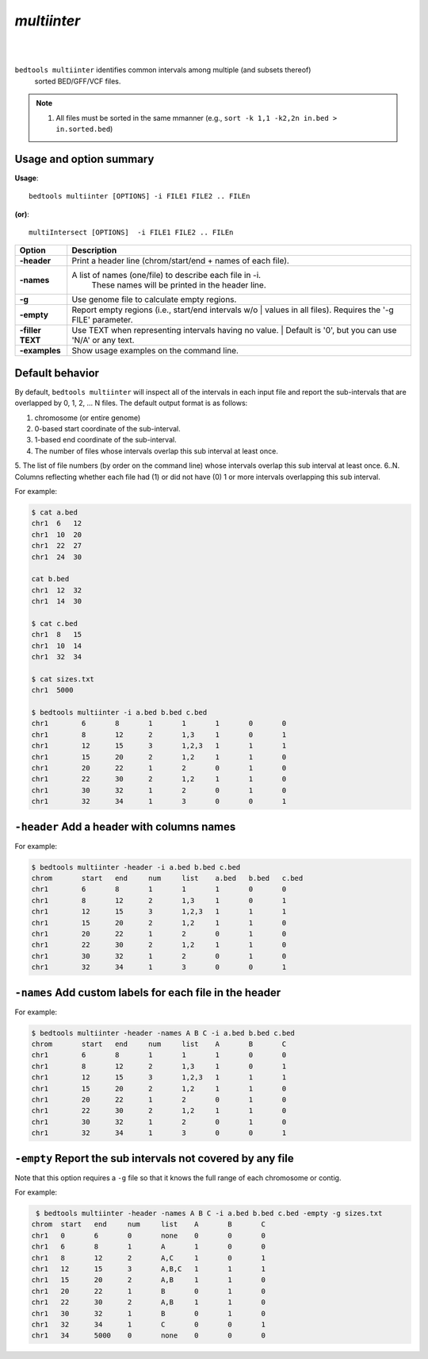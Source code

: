 .. _multiinter:

###############
*multiinter*
###############

|

.. image:: ../images/tool-glyphs/multiinter-glyph.png 
    :width: 600pt 

|

``bedtools multiinter`` identifies common intervals among multiple (and subsets thereof)
	 sorted BED/GFF/VCF files. 

.. note::

  1. All files must be sorted in the same mmanner (e.g., ``sort -k 1,1 -k2,2n in.bed > in.sorted.bed``)



===============================
Usage and option summary
===============================
**Usage**:
::

  bedtools multiinter [OPTIONS] -i FILE1 FILE2 .. FILEn

**(or)**:
::

  multiIntersect [OPTIONS]  -i FILE1 FILE2 .. FILEn



===========================      ===============================================================================================================================================================================================================
 Option                           Description
===========================      ===============================================================================================================================================================================================================
**-header**                      Print a header line (chrom/start/end + names of each file).
**-names**                       A list of names (one/file) to describe each file in -i.
			                     These names will be printed in the header line.
**-g**                           Use genome file to calculate empty regions.
**-empty**                       | Report empty regions (i.e., start/end intervals w/o
			                     | values in all files). Requires the '-g FILE' parameter.
**-filler TEXT**                 | Use TEXT when representing intervals having no value.
			                     | Default is '0', but you can use 'N/A' or any text.
**-examples**                    Show usage examples on the command line.
===========================      ===============================================================================================================================================================================================================




==========================================================================
Default behavior
==========================================================================
By default, ``bedtools multiinter`` will inspect all of the intervals in each input file and
report the sub-intervals that are overlapped by 0, 1, 2, ... N files.
The default output format is as follows:

1. chromosome (or entire genome)
2. 0-based start coordinate of the sub-interval.
3. 1-based end coordinate of the sub-interval.
4. The number of files whose intervals overlap this sub interval at least once.
5. The list of file numbers (by order on the command line) whose intervals overlap this sub interval at least once.
6..N. Columns reflecting whether each file had (1) or did not have (0) 1 or more intervals overlapping this sub interval.

For example:

.. code-block:: bash

    $ cat a.bed
    chr1  6   12
    chr1  10  20
    chr1  22  27
    chr1  24  30
    
    cat b.bed
    chr1  12  32
    chr1  14  30

    $ cat c.bed
    chr1  8   15
    chr1  10  14
    chr1  32  34

    $ cat sizes.txt
    chr1  5000

    $ bedtools multiinter -i a.bed b.bed c.bed
    chr1	6	8	1	1	1	0	0
    chr1	8	12	2	1,3	1	0	1
    chr1	12	15	3	1,2,3	1	1	1
    chr1	15	20	2	1,2	1	1	0
    chr1	20	22	1	2	0	1	0
    chr1	22	30	2	1,2	1	1	0
    chr1	30	32	1	2	0	1	0
    chr1	32	34	1	3	0	0	1

 
==========================================================================
``-header`` Add a header with columns names
==========================================================================
For example:

.. code-block:: bash

    $ bedtools multiinter -header -i a.bed b.bed c.bed
    chrom	start	end	num	list	a.bed	b.bed	c.bed
    chr1	6	8	1	1	1	0	0
    chr1	8	12	2	1,3	1	0	1
    chr1	12	15	3	1,2,3	1	1	1
    chr1	15	20	2	1,2	1	1	0
    chr1	20	22	1	2	0	1	0
    chr1	22	30	2	1,2	1	1	0
    chr1	30	32	1	2	0	1	0
    chr1	32	34	1	3	0	0	1

==========================================================================
``-names`` Add custom labels for each file in the header
==========================================================================

For example:

.. code-block:: bash

    $ bedtools multiinter -header -names A B C -i a.bed b.bed c.bed
    chrom	start	end	num	list	A	B	C
    chr1	6	8	1	1	1	0	0
    chr1	8	12	2	1,3	1	0	1
    chr1	12	15	3	1,2,3	1	1	1
    chr1	15	20	2	1,2	1	1	0
    chr1	20	22	1	2	0	1	0
    chr1	22	30	2	1,2	1	1	0
    chr1	30	32	1	2	0	1	0
    chr1	32	34	1	3	0	0	1

==========================================================================
``-empty`` Report the sub intervals not covered by any file
==========================================================================
Note that this option requires a ``-g`` file so that it knows the full 
range of each chromosome or contig.


For example:

.. code-block:: bash
  
  $ bedtools multiinter -header -names A B C -i a.bed b.bed c.bed -empty -g sizes.txt
 chrom	start	end	num	list	A	B	C
 chr1	0	6	0	none	0	0	0
 chr1	6	8	1	A	1	0	0
 chr1	8	12	2	A,C	1	0	1
 chr1	12	15	3	A,B,C	1	1	1
 chr1	15	20	2	A,B	1	1	0
 chr1	20	22	1	B	0	1	0
 chr1	22	30	2	A,B	1	1	0
 chr1	30	32	1	B	0	1	0
 chr1	32	34	1	C	0	0	1
 chr1	34	5000	0	none	0	0	0
